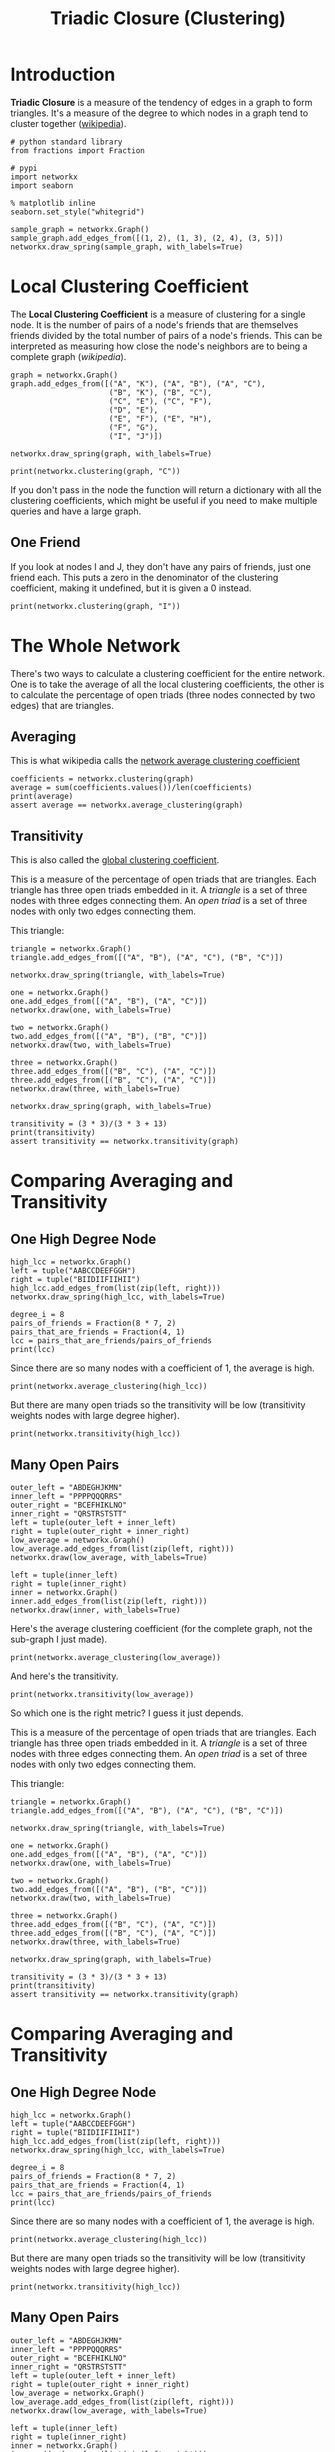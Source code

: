 #+TITLE: Triadic Closure (Clustering)

* Introduction
*Triadic Closure* is a measure of the tendency of edges in a graph to form triangles. It's a measure of the degree to which nodes in a graph tend to cluster together ([[https://en.wikipedia.org/wiki/Clustering_coefficient][wikipedia]]).

#+BEGIN_SRC ipython :session triadic_closure :results none
# python standard library
from fractions import Fraction

# pypi
import networkx
import seaborn
#+END_SRC

#+BEGIN_SRC ipython :session triadic_closure :results none
% matplotlib inline
seaborn.set_style("whitegrid")
#+END_SRC

#+BEGIN_SRC ipython :session triadic_closure :file /tmp/triadic_closure.png
sample_graph = networkx.Graph()
sample_graph.add_edges_from([(1, 2), (1, 3), (2, 4), (3, 5)])
networkx.draw_spring(sample_graph, with_labels=True)
#+END_SRC

#+RESULTS:
[[file:/tmp/triadic_closure.png]]
In this case we might say that the likelihood that the next edge will be between 1 and 4 or 1 and 5 is greater than the likelihood that it will form between 4 and 5 or 2 and 5.

* Local Clustering Coefficient

  The *Local Clustering Coefficient* is a measure of clustering for a single node. It is the number of pairs of a node's friends that are themselves friends divided by the total number of pairs of a node's friends. This can be interpreted as measuring how close the node's neighbors are to being a complete graph ([[(())https://en.wikipedia.org/wiki/Clustering_coefficient#Local_clustering_coefficient][wikipedia]]).

#+BEGIN_SRC ipython :session triadic_closure :results none
graph = networkx.Graph()
graph.add_edges_from([("A", "K"), ("A", "B"), ("A", "C"),
                      ("B", "K"), ("B", "C"),
                      ("C", "E"), ("C", "F"),
                      ("D", "E"),
                      ("E", "F"), ("E", "H"),
                      ("F", "G"),
                      ("I", "J")])
#+END_SRC

#+BEGIN_SRC ipython :session triadic_closure :file /tmp/triadic_example.png
networkx.draw_spring(graph, with_labels=True)
#+END_SRC

#+RESULTS:
[[file:/tmp/triadic_example.png]]
The number of pairs of friends can be calculated from the degree of the node. Looking at node C, it has degree four so the number of pairs of friends it has is 4(3)/2 = 6. Looking at the graph you can see that there are two edges between the nodes connected to it - (A,B) and (E, F). The clustering coefficient for C is 2/6 which reduces to 1/3. We can double check this with networkx.

#+BEGIN_SRC ipython :session triadic_closure :results output 
print(networkx.clustering(graph, "C"))
#+END_SRC

#+RESULTS:
: 0.3333333333333333

If you don't pass in the node the function will return a dictionary with all the clustering coefficients, which might be useful if you need to make multiple queries and have a large graph.

** One Friend
   If you look at nodes I and J, they don't have any pairs of friends, just one friend each. This puts a zero in the denominator of the clustering coefficient, making it undefined, but it is given a 0 instead.

#+BEGIN_SRC ipython :session triadic_closure :results output
print(networkx.clustering(graph, "I"))
#+END_SRC

#+RESULTS:
: 0.0

* The Whole Network
  There's two ways to calculate a clustering coefficient for the entire network. One is to take the average of all the local clustering coefficients, the other is to calculate the percentage of open triads (three nodes connected by two edges) that are triangles.

** Averaging
   This is what wikipedia calls the [[https://en.wikipedia.org/wiki/Clustering_coefficient#Network_average_clustering_coefficient][network average clustering coefficient]]
#+BEGIN_SRC ipython :session triadic_closure :results output
coefficients = networkx.clustering(graph)
average = sum(coefficients.values())/len(coefficients)
print(average)
assert average == networkx.average_clustering(graph)
#+END_SRC

#+RESULTS:
: 0.28787878787878785

** Transitivity
   This is also called the [[https://en.wikipedia.org/wiki/Clustering_coefficient#Global_clustering_coefficient][global clustering coefficient]].

   This is a measure of the percentage of open triads that are triangles. Each triangle has three open triads embedded in it. A /triangle/ is a set of three nodes with three edges connecting them. An /open triad/ is a set of three nodes with only two edges connecting them.

This triangle:

#+BEGIN_SRC ipython :session triadic_closure :file /tmp/tc_one.png
triangle = networkx.Graph()
triangle.add_edges_from([("A", "B"), ("A", "C"), ("B", "C")])

networkx.draw_spring(triangle, with_labels=True)
#+END_SRC

#+RESULTS:
[[file:/tmp/tc_one.png]]
Contains these open triads.

#+BEGIN_SRC ipython :session triadic_closure :file /tmp/tc_a.png
one = networkx.Graph()
one.add_edges_from([("A", "B"), ("A", "C")])
networkx.draw(one, with_labels=True)
#+END_SRC

#+RESULTS:
[[file:tc_a.png]]
#+BEGIN_SRC ipython :session triadic_closure :file /tmp/tc_b.png
two = networkx.Graph()
two.add_edges_from([("A", "B"), ("B", "C")])
networkx.draw(two, with_labels=True)
#+END_SRC

#+RESULTS:
[[file:tc_b.png]]
#+BEGIN_SRC ipython :session triadic_closure :file /tmp/tc_c.png
three = networkx.Graph()
three.add_edges_from([("B", "C"), ("A", "C")])
three.add_edges_from([("B", "C"), ("A", "C")])
networkx.draw(three, with_labels=True)
#+END_SRC

#+RESULTS:
[[file:tc_c.png]]
So the transitivity is three times the count of triangles in the graph divided by all the open triads in the graph. Looking at our earlier example you can see that there are three triangles and thirteen open triads (to be honest I only found 10).

#+BEGIN_SRC ipython :session triadic_closure :file /tmp/triadic_example.png
networkx.draw_spring(graph, with_labels=True)
#+END_SRC

#+RESULTS:
[[file:/tmp/triadic_example.png]]
#+BEGIN_SRC ipython :session triadic_closure :results output
transitivity = (3 * 3)/(3 * 3 + 13)
print(transitivity)
assert transitivity == networkx.transitivity(graph)
#+END_SRC

#+RESULTS:
: 0.4090909090909091

* Comparing Averaging and Transitivity
** One High Degree Node
  
#+BEGIN_SRC ipython :session triadic_closure :file /tmp/high_average.png
high_lcc = networkx.Graph()
left = tuple("AABCCDEEFGGH")
right = tuple("BIIDIIFIIHII")
high_lcc.add_edges_from(list(zip(left, right)))
networkx.draw_spring(high_lcc, with_labels=True)
#+END_SRC

#+RESULTS:
[[file:/tmp/high_average.png]]
If we look at this graph, the outer nodes all have a clustering coefficient of 1 (each has 1 pair of friends that are friends) while the center node has a coefficient of 1/7, since half the pairs don't have edges between them.

#+BEGIN_SRC ipython :session triadic_closure :results output
degree_i = 8
pairs_of_friends = Fraction(8 * 7, 2)
pairs_that_are_friends = Fraction(4, 1)
lcc = pairs_that_are_friends/pairs_of_friends
print(lcc)
#+END_SRC

#+RESULTS:
: 1/7

Since there are so many nodes with a coefficient of 1, the average is high.

#+BEGIN_SRC ipython :session triadic_closure :results output
print(networkx.average_clustering(high_lcc))
#+END_SRC

#+RESULTS:
: 0.9047619047619047

But there are many open triads so the transitivity will be low (transitivity weights nodes with large degree higher).

#+BEGIN_SRC ipython :session triadic_closure :results output
print(networkx.transitivity(high_lcc))
#+END_SRC

#+RESULTS:
: 0.3333333333333333

** Many Open Pairs

#+BEGIN_SRC ipython :session triadic_closure :file /tmp/low_average.png
outer_left = "ABDEGHJKMN"
inner_left = "PPPPQQQRRS"
outer_right = "BCEFHIKLNO"
inner_right = "QRSTRSTSTT"
left = tuple(outer_left + inner_left)
right = tuple(outer_right + inner_right)
low_average = networkx.Graph()
low_average.add_edges_from(list(zip(left, right)))
networkx.draw(low_average, with_labels=True)
#+END_SRC

#+RESULTS:
[[file:/tmp/low_average.png]]
Here the nodes P, Q, R, S, and T are completely connected (it's hard to see) but all the other nodes are open triads so the average will be low, but the transitivity will be high, because each of the P, Q, R, S, and T form triangles. This should be easier to see if they are plotted separately.

#+BEGIN_SRC ipython :session triadic_closure :file /tmp/pqrst.png
left = tuple(inner_left)
right = tuple(inner_right)
inner = networkx.Graph()
inner.add_edges_from(list(zip(left, right)))
networkx.draw(inner, with_labels=True)
#+END_SRC

#+RESULTS:

[[file:/tmp/pqrst.png]]

Here's the average clustering coefficient (for the complete graph, not the sub-graph I just made).

#+BEGIN_SRC ipython :session triadic_closure :results output
print(networkx.average_clustering(low_average))
#+END_SRC

#+RESULTS:
: 0.25

And here's the transitivity.

#+BEGIN_SRC ipython :session triadic_closure :results output
print(networkx.transitivity(low_average))
#+END_SRC

#+RESULTS:
: 0.8571428571428571

So which one is the right metric? I guess it just depends.

   This is a measure of the percentage of open triads that are triangles. Each triangle has three open triads embedded in it. A /triangle/ is a set of three nodes with three edges connecting them. An /open triad/ is a set of three nodes with only two edges connecting them.

This triangle:

#+BEGIN_SRC ipython :session triadic_closure :file /tmp/tc_one.png
triangle = networkx.Graph()
triangle.add_edges_from([("A", "B"), ("A", "C"), ("B", "C")])

networkx.draw_spring(triangle, with_labels=True)
#+END_SRC

#+RESULTS:
[[file:tc_one.png]]
Contains these open triads.

#+BEGIN_SRC ipython :session triadic_closure :file /tmp/tc_a.png
one = networkx.Graph()
one.add_edges_from([("A", "B"), ("A", "C")])
networkx.draw(one, with_labels=True)
#+END_SRC

#+RESULTS:
[[file:tc_a.png]]
#+BEGIN_SRC ipython :session triadic_closure :file /tmp/tc_b.png
two = networkx.Graph()
two.add_edges_from([("A", "B"), ("B", "C")])
networkx.draw(two, with_labels=True)
#+END_SRC

#+RESULTS:
[[file:tc_b.png]]
#+BEGIN_SRC ipython :session triadic_closure :file /tmp/tc_c.png
three = networkx.Graph()
three.add_edges_from([("B", "C"), ("A", "C")])
three.add_edges_from([("B", "C"), ("A", "C")])
networkx.draw(three, with_labels=True)
#+END_SRC

#+RESULTS:
[[file:tc_c.png]]
So the transitivity is three times the count of triangles in the graph divided by all the open triads in the graph. Looking at our earlier example you can see that there are three triangles and thirteen open triads (to be honest I only found 10).

#+BEGIN_SRC ipython :session triadic_closure :file /tmp/triadic_example.png
networkx.draw_spring(graph, with_labels=True)
#+END_SRC

#+RESULTS:
[[file:/tmp/triadic_example.png]]
#+BEGIN_SRC ipython :session triadic_closure :results output
transitivity = (3 * 3)/(3 * 3 + 13)
print(transitivity)
assert transitivity == networkx.transitivity(graph)
#+END_SRC

#+RESULTS:
: 0.4090909090909091

* Comparing Averaging and Transitivity
** One High Degree Node
  
#+BEGIN_SRC ipython :session triadic_closure :file /tmp/high_average.png
high_lcc = networkx.Graph()
left = tuple("AABCCDEEFGGH")
right = tuple("BIIDIIFIIHII")
high_lcc.add_edges_from(list(zip(left, right)))
networkx.draw_spring(high_lcc, with_labels=True)
#+END_SRC

#+RESULTS:
[[file:/tmp/high_average.png]]
If we look at this graph, the outer nodes all have a clustering coefficient of 1 (each has 1 pair of friends that are friends) while the center node has a coefficient of 1/7, since half the pairs don't have edges between them.

#+BEGIN_SRC ipython :session triadic_closure :results output
degree_i = 8
pairs_of_friends = Fraction(8 * 7, 2)
pairs_that_are_friends = Fraction(4, 1)
lcc = pairs_that_are_friends/pairs_of_friends
print(lcc)
#+END_SRC

#+RESULTS:
: 1/7

Since there are so many nodes with a coefficient of 1, the average is high.

#+BEGIN_SRC ipython :session triadic_closure :results output
print(networkx.average_clustering(high_lcc))
#+END_SRC

#+RESULTS:
: 0.9047619047619047

But there are many open triads so the transitivity will be low (transitivity weights nodes with large degree higher).

#+BEGIN_SRC ipython :session triadic_closure :results output
print(networkx.transitivity(high_lcc))
#+END_SRC

#+RESULTS:
: 0.3333333333333333

** Many Open Pairs

#+BEGIN_SRC ipython :session triadic_closure :file /tmp/low_average.png
outer_left = "ABDEGHJKMN"
inner_left = "PPPPQQQRRS"
outer_right = "BCEFHIKLNO"
inner_right = "QRSTRSTSTT"
left = tuple(outer_left + inner_left)
right = tuple(outer_right + inner_right)
low_average = networkx.Graph()
low_average.add_edges_from(list(zip(left, right)))
networkx.draw(low_average, with_labels=True)
#+END_SRC

#+RESULTS:
[[file:/tmp/low_average.png]]
Here the nodes P, Q, R, S, and T are completely connected (it's hard to see) but all the other nodes are open triads so the average will be low, but the transitivity will be high, because each of the P, Q, R, S, and T form triangles. This should be easier to see if they are plotted separately.

#+BEGIN_SRC ipython :session triadic_closure :file /tmp/pqrst.png
left = tuple(inner_left)
right = tuple(inner_right)
inner = networkx.Graph()
inner.add_edges_from(list(zip(left, right)))
networkx.draw(inner, with_labels=True)
#+END_SRC

#+RESULTS:

[[file:/tmp/pqrst.png]]

Here's the average clustering coefficient (for the complete graph, not the sub-graph I just made).

#+BEGIN_SRC ipython :session triadic_closure :results output
print(networkx.average_clustering(low_average))
#+END_SRC

#+RESULTS:
: 0.25

And here's the transitivity.

#+BEGIN_SRC ipython :session triadic_closure :results output
print(networkx.transitivity(low_average))
#+END_SRC

#+RESULTS:
: 0.8571428571428571

So which one is the right metric? I guess it just depends.
